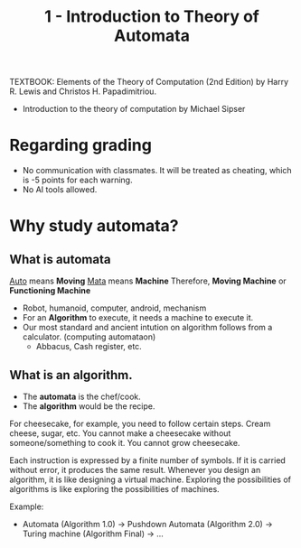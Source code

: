 #+TITLE: 1 - Introduction to Theory of Automata

TEXTBOOK: Elements of the Theory of Computation (2nd Edition) by Harry R. Lewis and Christos H. Papadimitriou.
- Introduction to the theory of computation by Michael Sipser

* Regarding grading
- No communication with classmates. It will be treated as cheating, which is -5 points for each warning.
- No AI tools allowed.


* Why study automata?
** What is automata
_Auto_ means *Moving*
_Mata_ means *Machine*
Therefore, *Moving Machine* or *Functioning Machine*

- Robot, humanoid, computer, android, mechanism
- For an *Algorithm* to execute, it needs a machine to execute it.
- Our most standard and ancient intution on algorithm follows from a calculator. (computing automataon)
  - Abbacus, Cash register, etc.

** What is an algorithm.
- The *automata* is the chef/cook.
- The *algorithm* would be the recipe.

For cheesecake, for example, you need to follow certain steps. Cream cheese, sugar, etc.
You cannot make a cheesecake without someone/something to cook it. You cannot grow cheesecake.

Each instruction is expressed by a finite number of symbols.
If it is carried without error, it produces the same result.
Whenever you design an algorithm, it is like designing a virtual machine.
Exploring the possibilities of algorithms is like exploring the possibilities of machines.

Example:
- Automata (Algorithm 1.0) -> Pushdown Automata (Algorithm 2.0) -> Turing machine (Algorithm Final) -> ...
